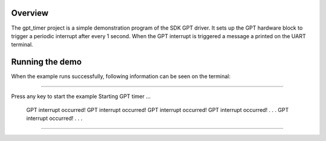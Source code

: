 Overview
========
The gpt_timer project is a simple demonstration program of the SDK GPT driver.
It sets up the GPT hardware block to trigger a periodic interrupt after every 1
second. When the GPT interrupt is triggered a message a printed on the UART
terminal.

Running the demo
================
When the example runs successfully, following information can be seen on the
terminal:

~~~~~~~~~~~~~~~~~~~~~

Press any key to start the example
Starting GPT timer ...
 GPT interrupt occurred!
 GPT interrupt occurred!
 GPT interrupt occurred!
 GPT interrupt occurred!
 .
 .
 .
 GPT interrupt occurred!
 .
 .
 .

~~~~~~~~~~~~~~~~~~~~~

